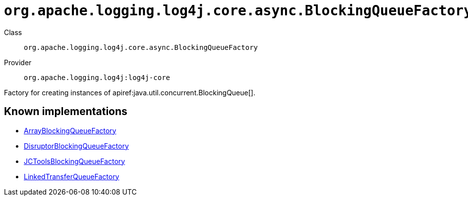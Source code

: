 ////
Licensed to the Apache Software Foundation (ASF) under one or more
contributor license agreements. See the NOTICE file distributed with
this work for additional information regarding copyright ownership.
The ASF licenses this file to You under the Apache License, Version 2.0
(the "License"); you may not use this file except in compliance with
the License. You may obtain a copy of the License at

    https://www.apache.org/licenses/LICENSE-2.0

Unless required by applicable law or agreed to in writing, software
distributed under the License is distributed on an "AS IS" BASIS,
WITHOUT WARRANTIES OR CONDITIONS OF ANY KIND, either express or implied.
See the License for the specific language governing permissions and
limitations under the License.
////

[#org_apache_logging_log4j_core_async_BlockingQueueFactory]
= `org.apache.logging.log4j.core.async.BlockingQueueFactory`

Class:: `org.apache.logging.log4j.core.async.BlockingQueueFactory`
Provider:: `org.apache.logging.log4j:log4j-core`


Factory for creating instances of apiref:java.util.concurrent.BlockingQueue[].


[#org_apache_logging_log4j_core_async_BlockingQueueFactory-implementations]
== Known implementations

* xref:../log4j-core/org.apache.logging.log4j.core.async.ArrayBlockingQueueFactory.adoc[ArrayBlockingQueueFactory]
* xref:../log4j-core/org.apache.logging.log4j.core.async.DisruptorBlockingQueueFactory.adoc[DisruptorBlockingQueueFactory]
* xref:../log4j-core/org.apache.logging.log4j.core.async.JCToolsBlockingQueueFactory.adoc[JCToolsBlockingQueueFactory]
* xref:../log4j-core/org.apache.logging.log4j.core.async.LinkedTransferQueueFactory.adoc[LinkedTransferQueueFactory]
